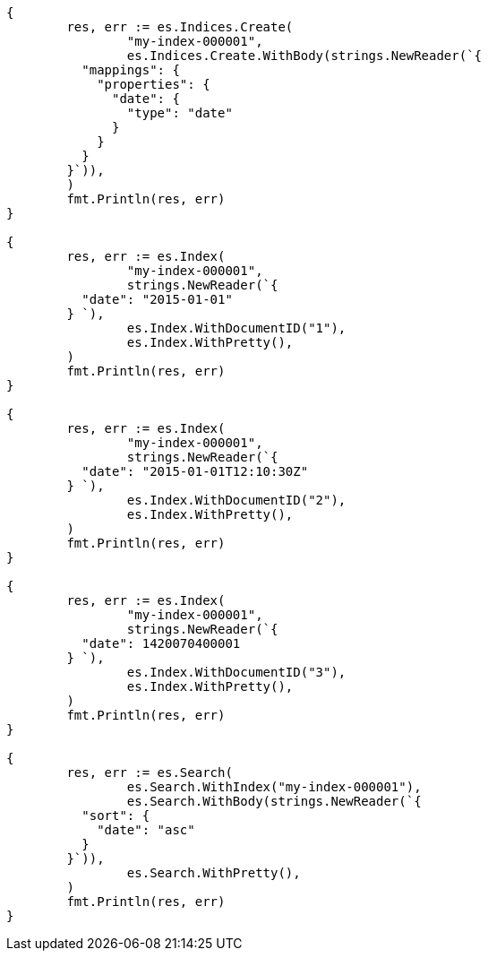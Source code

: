 // Generated from mapping-types-date_d2f52c106685bd8eab47e11d644d7a70_test.go
//
[source, go]
----
{
	res, err := es.Indices.Create(
		"my-index-000001",
		es.Indices.Create.WithBody(strings.NewReader(`{
	  "mappings": {
	    "properties": {
	      "date": {
	        "type": "date"
	      }
	    }
	  }
	}`)),
	)
	fmt.Println(res, err)
}

{
	res, err := es.Index(
		"my-index-000001",
		strings.NewReader(`{
	  "date": "2015-01-01"
	} `),
		es.Index.WithDocumentID("1"),
		es.Index.WithPretty(),
	)
	fmt.Println(res, err)
}

{
	res, err := es.Index(
		"my-index-000001",
		strings.NewReader(`{
	  "date": "2015-01-01T12:10:30Z"
	} `),
		es.Index.WithDocumentID("2"),
		es.Index.WithPretty(),
	)
	fmt.Println(res, err)
}

{
	res, err := es.Index(
		"my-index-000001",
		strings.NewReader(`{
	  "date": 1420070400001
	} `),
		es.Index.WithDocumentID("3"),
		es.Index.WithPretty(),
	)
	fmt.Println(res, err)
}

{
	res, err := es.Search(
		es.Search.WithIndex("my-index-000001"),
		es.Search.WithBody(strings.NewReader(`{
	  "sort": {
	    "date": "asc"
	  }
	}`)),
		es.Search.WithPretty(),
	)
	fmt.Println(res, err)
}
----
